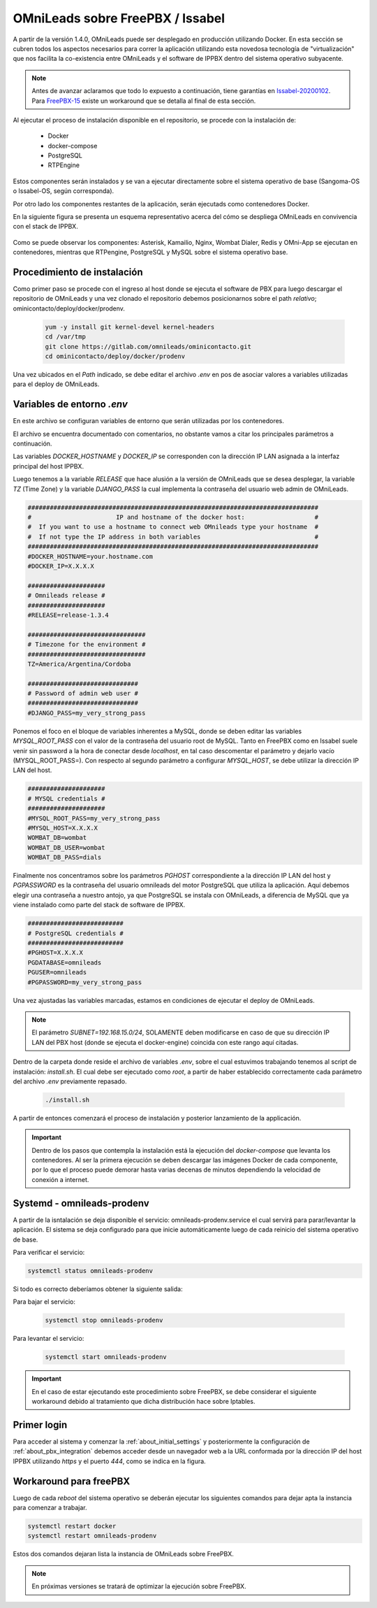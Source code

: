 .. _about_install_docker_pbx:

*********************************
OMniLeads sobre FreePBX / Issabel
*********************************

A partir de la versión 1.4.0, OMniLeads puede ser desplegado en producción utilizando Docker. En esta sección se cubren todos los aspectos necesarios
para correr la aplicación utilizando esta novedosa tecnología de "virtualización" que nos facilita la co-existencia entre OMniLeads y el software de IPPBX dentro del
sistema operativo subyacente.

.. note::

  Antes de avanzar aclaramos que todo lo expuesto a continuación, tiene garantías en `Issabel-20200102 <https://razaoinfo.dl.sourceforge.net/project/issabelpbx/Issabel%204/issabel4-USB-DVD-x86_64-20200102.iso>`_. Para
  `FreePBX-15 <https://downloads.freepbxdistro.org/ISO/SNG7-FPBX-64bit-1910-2.iso>`_ existe un workaround que se detalla al final de esta sección.

Al ejecutar el proceso de instalación disponible en el repositorio, se procede con la instalación de:

  * Docker
  * docker-compose
  * PostgreSQL
  * RTPEngine

Estos componentes serán instalados y se van a ejecutar directamente sobre el sistema operativo de base (Sangoma-OS o Issabel-OS, según corresponda).

Por otro lado los componentes restantes de la aplicación, serán ejecutads como contenedores Docker.

En la siguiente figura se presenta un esquema representativo acerca del cómo se despliega OMniLeads en convivencia con el stack de IPPBX.

  .. image:: images/pbx_integration_oml_arq.png
        :align: center

Como se puede observar los componentes: Asterisk, Kamailio, Nginx, Wombat Dialer, Redis y OMni-App se ejecutan en contenedores, mientras que RTPengine, PostgreSQL y MySQL sobre el sistema operativo base.


Procedimiento de instalación
****************************

Como primer paso se procede con el ingreso al host donde se ejecuta el software de PBX para luego descargar el repositorio de OMniLeads y una vez clonado el repositorio
debemos posicionarnos sobre el path *relativo*; ominicontacto/deploy/docker/prodenv.

  .. code-block:: bash

    yum -y install git kernel-devel kernel-headers
    cd /var/tmp
    git clone https://gitlab.com/omnileads/ominicontacto.git
    cd ominicontacto/deploy/docker/prodenv

Una vez ubicados en el *Path* indicado, se debe editar el archivo *.env* en pos de asociar valores a variables utilizadas para el deploy de OMniLeads.

.. _about_install_docker_env:

Variables de entorno *.env*
****************************

En este archivo se configuran variables de entorno que serán utilizadas por los contenedores.

El archivo se encuentra documentado con comentarios, no obstante vamos a citar los principales parámetros a continuación.

Las variables *DOCKER_HOSTNAME* y *DOCKER_IP* se corresponden con la dirección IP LAN asignada a la interfaz principal del host IPPBX.

Luego tenemos a la variable *RELEASE* que hace alusión a la versión de OMniLeads que se desea desplegar, la variable *TZ* (Time Zone) y la variable *DJANGO_PASS* la cual implementa
la contraseña del usuario web admin de OMniLeads.


.. code-block:: bash

  ###############################################################################
  #                       IP and hostname of the docker host:                   #
  #  If you want to use a hostname to connect web OMnileads type your hostname  #
  #  If not type the IP address in both variables                               #
  ###############################################################################
  #DOCKER_HOSTNAME=your.hostname.com
  #DOCKER_IP=X.X.X.X

  #####################
  # Omnileads release #
  #####################
  #RELEASE=release-1.3.4

  ################################
  # Timezone for the environment #
  ################################
  TZ=America/Argentina/Cordoba

  ##############################
  # Password of admin web user #
  ##############################
  #DJANGO_PASS=my_very_strong_pass


Ponemos el foco en el bloque de variables inherentes a MySQL, donde se deben editar las variables *MYSQL_ROOT_PASS* con el valor de la contraseña del usuario root de MySQL. Tanto en FreePBX como en Issabel suele venir sin password
a la hora de conectar desde *localhost*, en tal caso descomentar el parámetro y dejarlo vacío (MYSQL_ROOT_PASS=). Con respecto al segundo parámetro a configurar *MYSQL_HOST*, se debe utilizar la dirección IP LAN del host.

.. code-block:: bash

  #####################
  # MYSQL credentials #
  #####################
  #MYSQL_ROOT_PASS=my_very_strong_pass
  #MYSQL_HOST=X.X.X.X
  WOMBAT_DB=wombat
  WOMBAT_DB_USER=wombat
  WOMBAT_DB_PASS=dials


Finalmente nos concentramos sobre los parámetros *PGHOST* correspondiente a la dirección IP LAN del host y *PGPASSWORD* es la contraseña del usuario omnileads del motor PostgreSQL que utiliza la aplicación.
Aquí debemos elegir una contraseña a nuestro antojo, ya que PostgreSQL se instala con OMniLeads, a diferencia de MySQL que ya viene instalado como parte del stack de software de IPPBX.

.. code-block:: bash

  ##########################
  # PostgreSQL credentials #
  ##########################
  #PGHOST=X.X.X.X
  PGDATABASE=omnileads
  PGUSER=omnileads
  #PGPASSWORD=my_very_strong_pass


Una vez ajustadas las variables marcadas, estamos en condiciones de ejecutar el deploy de OMniLeads.

.. note::

   El parámetro *SUBNET=192.168.15.0/24*, SOLAMENTE deben modificarse en caso de que su dirección IP LAN del PBX host (donde se ejecuta el docker-engine) coincida con este rango
   aquí citadas.


Dentro de la carpeta donde reside el archivo de variables *.env*, sobre el cual estuvimos trabajando tenemos al script de instalación: *install.sh*. El cual debe ser ejecutado como *root*, a partir
de haber establecido correctamente cada parámetro del archivo *.env* previamente repasado.


 .. code-block:: bash

   ./install.sh

A partir de entonces comenzará el proceso de instalación y posterior lanzamiento de la applicación.

.. important::

   Dentro de los pasos que contempla la instalación está la ejecución del *docker-compose* que levanta los contenedores. Al ser la primera ejecución se deben
   descargar las imágenes Docker de cada componente, por lo que el proceso puede demorar hasta varias decenas de minutos dependiendo la velocidad de conexión a internet.


.. image:: images/install_docker_download_img.png
   :align: center


Systemd - omnileads-prodenv
****************************

A partir de la isntalación se deja disponible el servicio: omnileads-prodenv.service el cual servirá para parar/levantar la aplicación. El sistema se deja configurado para que
inicie automáticamente luego de cada reinicio del sistema operativo de base.

Para verificar el servicio:

.. code-block:: bash

  systemctl status omnileads-prodenv

Si todo es correcto deberíamos obtener la siguiente salida:

.. image:: images/install_docker_systemctl_status.png
      :align: center

Para bajar el servicio:

 .. code-block:: bash

   systemctl stop omnileads-prodenv

Para levantar el servicio:

 .. code-block:: bash

   systemctl start omnileads-prodenv


.. Important::

  En el caso de estar ejecutando este procedimiento sobre FreePBX, se debe considerar el siguiente workaround debido al tratamiento que dicha distribución hace sobre Iptables.

Primer login
************

Para acceder al sistema y comenzar la  :ref:`about_initial_settings` y posteriormente la configuración de :ref:`about_pbx_integration` debemos acceder desde un navegador web a la URL conformada por la
dirección IP del host IPPBX utilizando *https* y el puerto *444*, como se indica en la figura.

.. image:: images/install_docker_1st_access.png
      :align: center


Workaround para freePBX
***********************

Luego de cada *reboot* del sistema operativo se deberán ejecutar los siguientes comandos para dejar apta la instancia para comenzar a trabajar.

.. code-block:: bash

  systemctl restart docker
  systemctl restart omnileads-prodenv

Estos dos comandos dejaran lista la instancia de OMniLeads sobre FreePBX.


.. Note::

    En próximas versiones se tratará de optimizar la ejecución sobre FreePBX.
